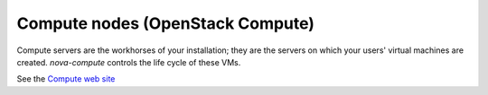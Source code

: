 
.. _compute-nodes-term:

Compute nodes (OpenStack Compute)
---------------------------------

Compute servers are the workhorses of your installation;
they are the servers on which your users' virtual machines are created.
`nova-compute` controls the life cycle of these VMs.

See the `Compute web site <http://www.openstack.org/software/openstack-compute/>`_

